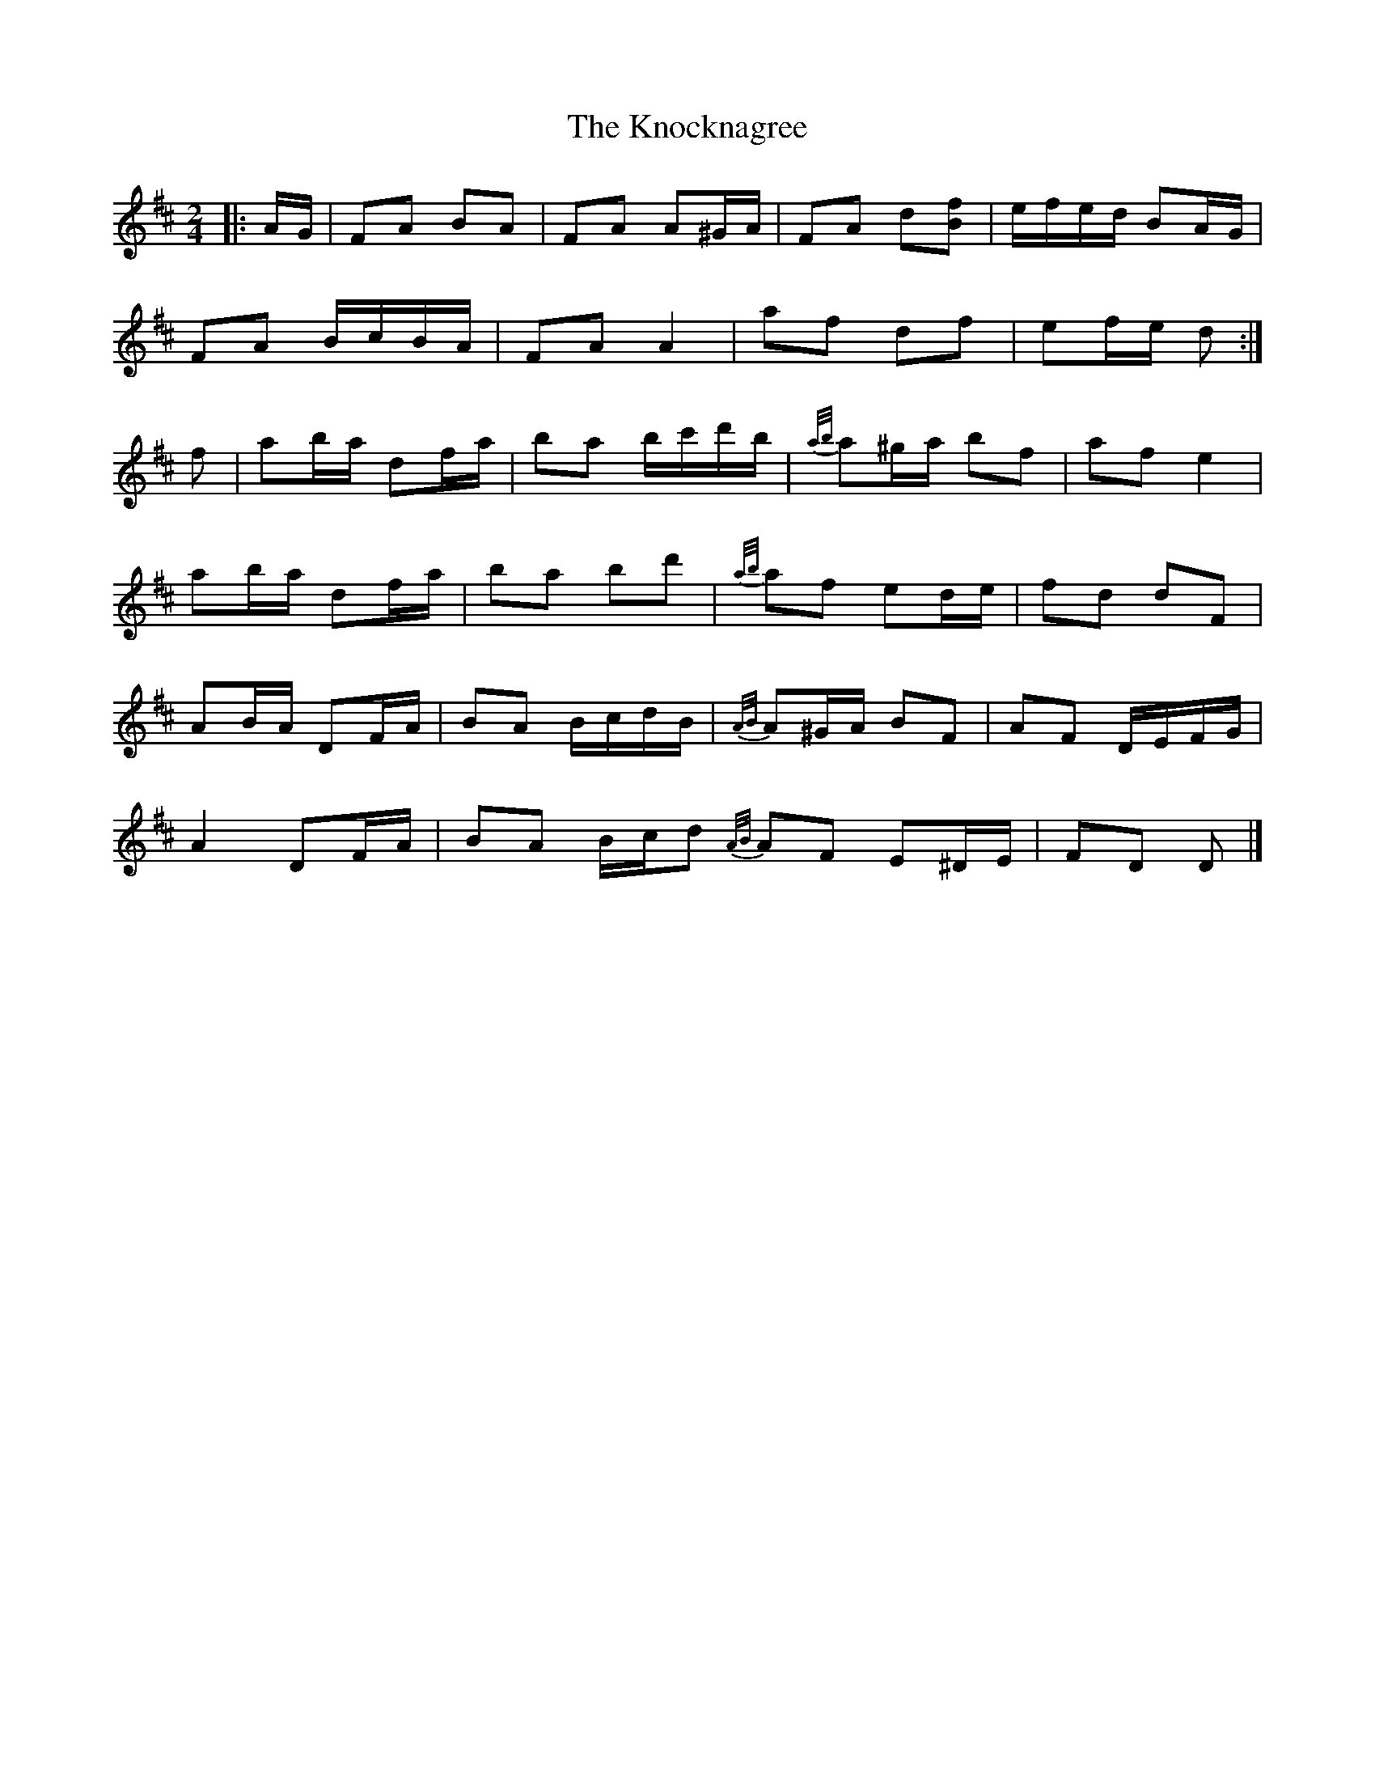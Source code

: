 X: 4
T: Knocknagree, The
Z: ceolachan
S: https://thesession.org/tunes/13427#setting23675
R: polka
M: 2/4
L: 1/8
K: Dmaj
|: A/G/ |FA BA | FA A^G/A/ | FA d[Bf] | e/f/e/d/ BA/G/ |
FA B/c/B/A/ | FA A2 | af df | ef/e/ d :|
f |ab/a/ df/a/ | ba b/c'/d'/b/ | {a/b/}a^g/a/ bf | af e2 |
ab/a/ df/a/ | ba bd' | {a/b/}af ed/e/ | fd dF |
AB/A/ DF/A/ | BA B/c/d/B/ | {A/B/}A^G/A/ BF | AF D/E/F/G/ |
A2 DF/A/ | BA B/c/d {A/B/}AF E^D/E/ | FD D |]
